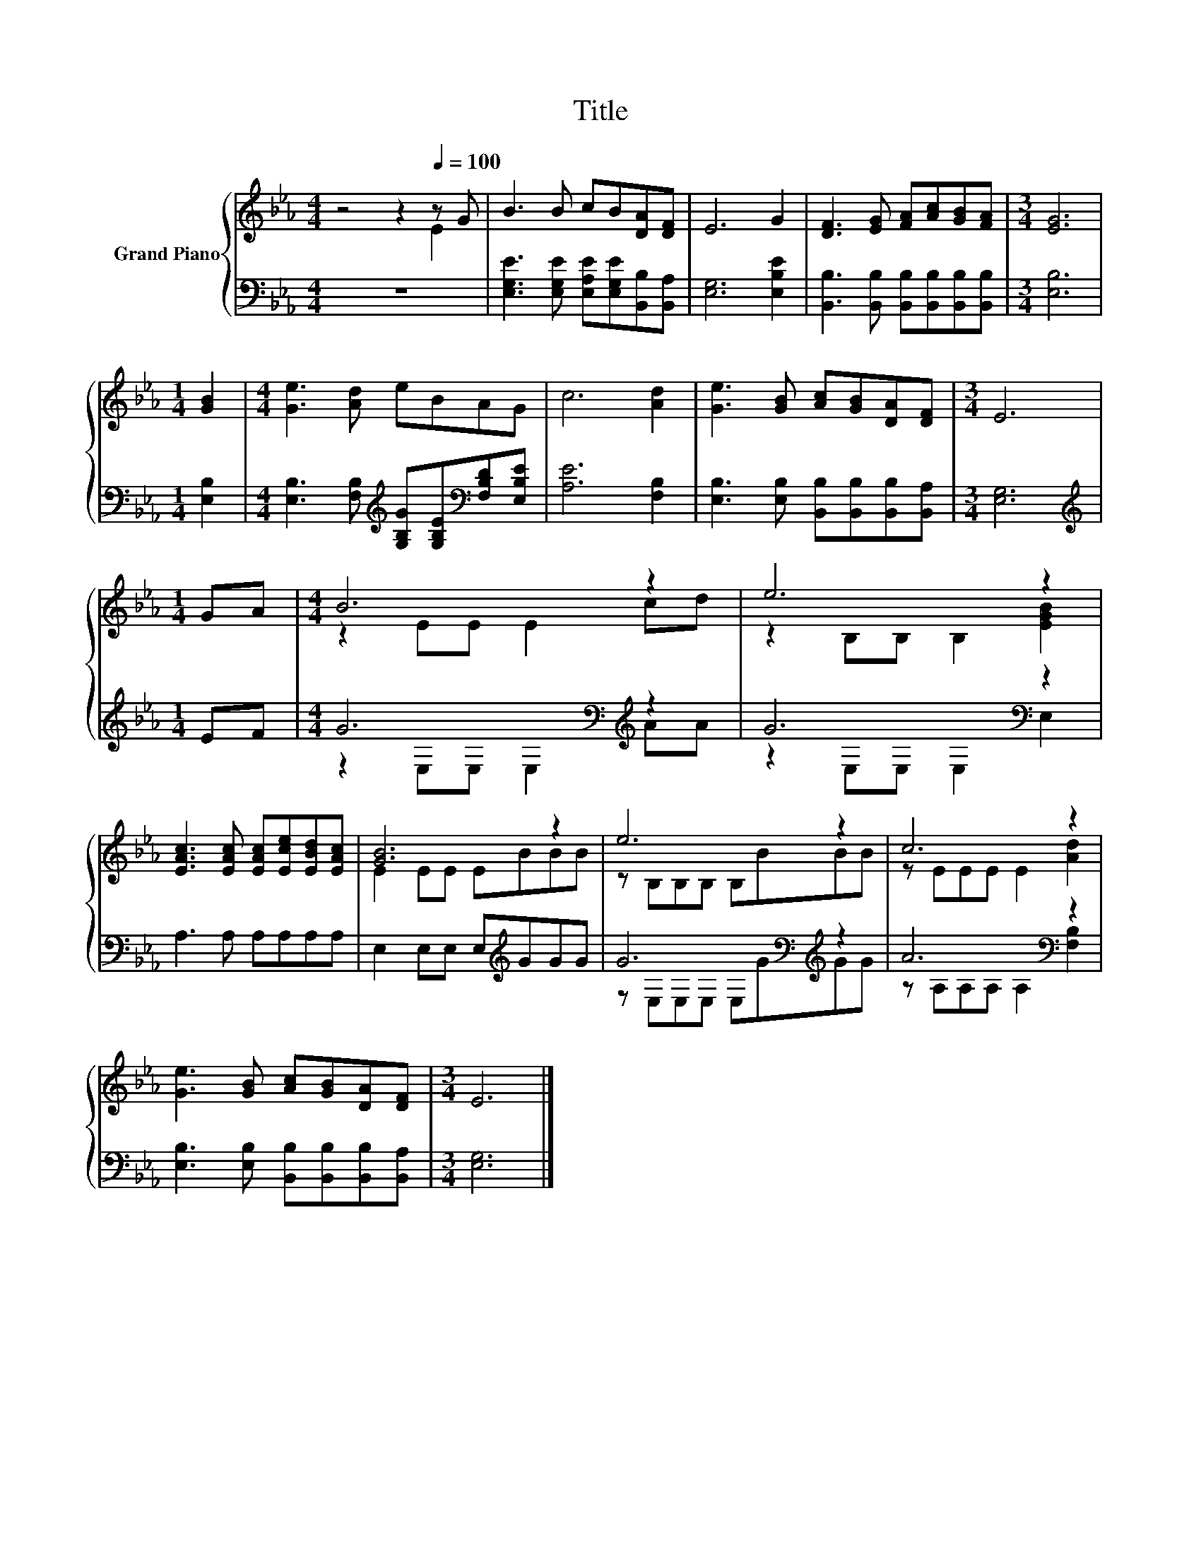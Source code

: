 X:1
T:Title
%%score { ( 1 2 ) | ( 3 4 ) }
L:1/8
M:4/4
K:Eb
V:1 treble nm="Grand Piano"
V:2 treble 
V:3 bass 
V:4 bass 
V:1
 z4 z2[Q:1/4=100] z G | B3 B cB[DA][DF] | E6 G2 | [DF]3 [EG] [FA][Ac][GB][FA] |[M:3/4] [EG]6 | %5
[M:1/4] [GB]2 |[M:4/4] [Ge]3 [Ad] eBAG | c6 [Ad]2 | [Ge]3 [GB] [Ac][GB][DA][DF] |[M:3/4] E6 | %10
[M:1/4] GA |[M:4/4] B6 z2 | e6 z2 | [EAc]3 [EAc] [EAc][Ece][EBd][EAc] | [GB]6 z2 | e6 z2 | c6 z2 | %17
 [Ge]3 [GB] [Ac][GB][DA][DF] |[M:3/4] E6 |] %19
V:2
 z4 z2 E2 | x8 | x8 | x8 |[M:3/4] x6 |[M:1/4] x2 |[M:4/4] x8 | x8 | x8 |[M:3/4] x6 |[M:1/4] x2 | %11
[M:4/4] z2 EE E2 cd | z2 B,B, B,2 [EGB]2 | x8 | E2 EE EBBB | z B,B,B, B,BBB | z EEE E2 [Ad]2 | x8 | %18
[M:3/4] x6 |] %19
V:3
 z8 | [E,G,E]3 [E,G,E] [E,A,E][E,G,E][B,,B,][B,,A,] | [E,G,]6 [E,B,E]2 | %3
 [B,,B,]3 [B,,B,] [B,,B,][B,,B,][B,,B,][B,,B,] |[M:3/4] [E,B,]6 |[M:1/4] [E,B,]2 | %6
[M:4/4] [E,B,]3 [F,B,][K:treble] [G,B,G][G,B,E][K:bass][F,B,D][E,B,E] | [A,E]6 [F,B,]2 | %8
 [E,B,]3 [E,B,] [B,,B,][B,,B,][B,,B,][B,,A,] |[M:3/4] [E,G,]6 |[M:1/4][K:treble] EF | %11
[M:4/4] G6[K:bass][K:treble] z2 | G6[K:bass] z2 | A,3 A, A,A,A,A, | E,2 E,E, E,[K:treble]GGG | %15
 G6[K:bass][K:treble] z2 | A6[K:bass] z2 | [E,B,]3 [E,B,] [B,,B,][B,,B,][B,,B,][B,,A,] | %18
[M:3/4] [E,G,]6 |] %19
V:4
 x8 | x8 | x8 | x8 |[M:3/4] x6 |[M:1/4] x2 |[M:4/4] x4[K:treble] x2[K:bass] x2 | x8 | x8 | %9
[M:3/4] x6 |[M:1/4][K:treble] x2 |[M:4/4] z2[K:bass] E,E, E,2[K:treble] AA | %12
 z2[K:bass] E,E, E,2 E,2 | x8 | x5[K:treble] x3 | z[K:bass] E,E,E, E,[K:treble]GGG | %16
 z A,[K:bass]A,A, A,2 [F,B,]2 | x8 |[M:3/4] x6 |] %19

